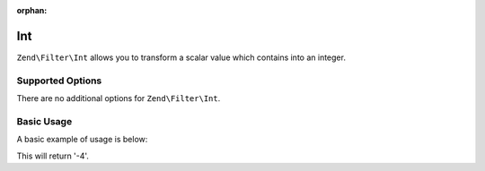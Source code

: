 :orphan:

.. _zend.filter.set.int:

Int
---

``Zend\Filter\Int`` allows you to transform a scalar value which contains into an integer.

.. _zend.filter.set.int.options:

Supported Options
^^^^^^^^^^^^^^^^^

There are no additional options for ``Zend\Filter\Int``.

.. _zend.filter.set.int.basic:

Basic Usage
^^^^^^^^^^^

A basic example of usage is below:

.. code-block:: php
   :linenos:

   $filter = new Zend\Filter\Int();

   print $filter->filter('-4 is less than 0');

This will return '-4'.


